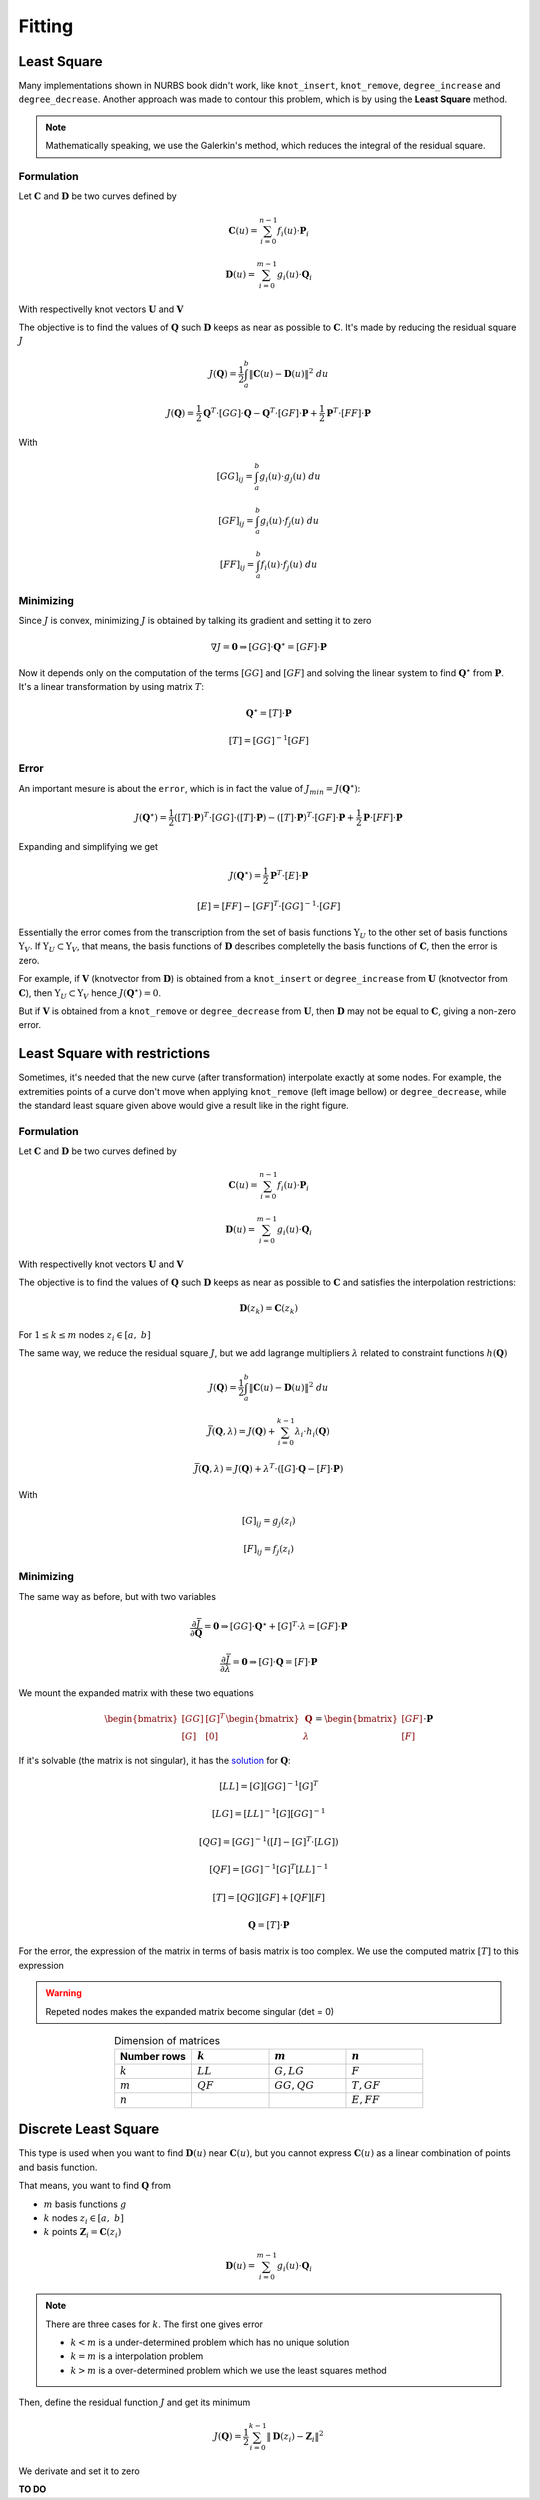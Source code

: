 
=======
Fitting
=======


---------------
Least Square
---------------

Many implementations shown in NURBS book didn't work, like ``knot_insert``, ``knot_remove``, ``degree_increase`` and ``degree_decrease``.
Another approach was made to contour this problem, which is by using the **Least Square** method.

.. note::
    Mathematically speaking, we use the Galerkin's method, which reduces the integral of the residual square.

Formulation
-----------

Let :math:`\mathbf{C}` and :math:`\mathbf{D}` be two curves defined by

.. math::
    \mathbf{C}(u) = \sum_{i=0}^{n-1} f_{i}(u) \cdot \mathbf{P}_i

.. math::
    \mathbf{D}(u) = \sum_{i=0}^{m-1} g_{i}(u) \cdot \mathbf{Q}_i

With respectivelly knot vectors :math:`\mathbf{U}` and :math:`\mathbf{V}`

The objective is to find the values of :math:`\mathbf{Q}` such :math:`\mathbf{D}` keeps as near as possible to :math:`\mathbf{C}`.
It's made by reducing the residual square :math:`J`

.. math::
    J\left(\mathbf{Q}\right) = \dfrac{1}{2}\int_{a}^{b} \|\mathbf{C}(u)-\mathbf{D}(u)\|^2 \ du

.. math::
    J\left(\mathbf{Q}\right) = \dfrac{1}{2}\mathbf{Q}^{T} \cdot \left[GG\right] \cdot \mathbf{Q} - \mathbf{Q}^{T} \cdot \left[GF\right] \cdot \mathbf{P} + \dfrac{1}{2}\mathbf{P}^{T} \cdot \left[FF\right] \cdot \mathbf{P}

With 

.. math::
    \left[GG\right]_{ij} = \int_{a}^{b} g_{i}(u) \cdot g_{j}(u) \ du

.. math::
    \left[GF\right]_{ij} = \int_{a}^{b} g_{i}(u) \cdot f_{j}(u) \ du

.. math::
    \left[FF\right]_{ij} = \int_{a}^{b} f_{i}(u) \cdot f_{j}(u) \ du


Minimizing
----------

Since :math:`J` is convex, minimizing :math:`J` is obtained by talking its gradient and setting it to zero

.. math::
    \nabla J = \mathbf{0} \Rightarrow \left[GG\right] \cdot \mathbf{Q}^{\star} = \left[GF\right] \cdot \mathbf{P}

Now it depends only on the computation of the terms :math:`[GG]` and :math:`[GF]` and solving the linear system to find :math:`\mathbf{Q}^{\star}` from :math:`\mathbf{P}`. It's a linear transformation by using matrix :math:`T`:

.. math::
    \mathbf{Q}^{\star} = \left[T\right] \cdot \mathbf{P}

.. math::
    \left[T\right] = \left[GG\right]^{-1}\left[GF\right]

Error
-----

An important mesure is about the ``error``, which is in fact the value of :math:`J_{min} = J\left(\mathbf{Q}^{\star}\right)`:

.. math::
    J\left(\mathbf{Q}^{\star}\right) = \dfrac{1}{2}\left(\left[T\right] \cdot \mathbf{P}\right)^{T} \cdot \left[GG\right] \cdot \left(\left[T\right] \cdot \mathbf{P}\right) -\left(\left[T\right] \cdot \mathbf{P}\right)^{T} \cdot \left[GF\right] \cdot \mathbf{P} + \dfrac{1}{2}\mathbf{P} \cdot \left[FF\right] \cdot \mathbf{P}

Expanding and simplifying we get

.. math::
    J\left(\mathbf{Q}^{\star}\right) = \dfrac{1}{2} \mathbf{P}^{T} \cdot 
    [E] \cdot \mathbf{P}

.. math::
    \left[E\right] = \left[FF\right] - \left[GF\right]^{T} \cdot \left[GG\right]^{-1} \cdot \left[GF\right]

Essentially the error comes from the transcription from the set of basis functions :math:`\ \Upsilon_{U}` to the other set of basis functions :math:`\Upsilon_{V}`. If :math:`\Upsilon_{U} \subset \Upsilon_{V}`, that means, the basis functions of :math:`\mathbf{D}` describes completelly the basis functions of :math:`\mathbf{C}`, then the error is zero.

For example, if :math:`\mathbf{V}` (knotvector from :math:`\mathbf{D}`) is obtained from a ``knot_insert`` or ``degree_increase`` from :math:`\mathbf{U}` (knotvector from :math:`\mathbf{C}`), then :math:`\Upsilon_{U} \subset \Upsilon_{V}` hence :math:`J\left(\mathbf{Q}^{\star}\right) = 0`.

But if :math:`\mathbf{V}` is obtained from a ``knot_remove`` or ``degree_decrease`` from :math:`\mathbf{U}`, then :math:`\mathbf{D}` may not be equal to :math:`\mathbf{C}`, giving a non-zero error.






------------------------------
Least Square with restrictions
------------------------------

Sometimes, it's needed that the new curve (after transformation) interpolate exactly at some nodes. For example, the extremities points of a curve don't move when applying ``knot_remove`` (left image bellow) or ``degree_decrease``, while the standard least square given above would give a result like in the right figure.

|pic1|  |pic2|

.. |pic1| image:: ../img/force_removal_knot.png
   :width: 48%

.. |pic2| image:: ../img/fitting_function.png
   :width: 48%


Formulation
-----------

Let :math:`\mathbf{C}` and :math:`\mathbf{D}` be two curves defined by

.. math::
    \mathbf{C}(u) = \sum_{i=0}^{n-1} f_{i}(u) \cdot \mathbf{P}_i

.. math::
    \mathbf{D}(u) = \sum_{i=0}^{m-1} g_{i}(u) \cdot \mathbf{Q}_i

With respectivelly knot vectors :math:`\mathbf{U}` and :math:`\mathbf{V}`


The objective is to find the values of :math:`\mathbf{Q}` such :math:`\mathbf{D}` keeps as near as possible to :math:`\mathbf{C}` and satisfies the interpolation restrictions:

.. math::
    \mathbf{D}(z_{k}) = \mathbf{C}(z_{k})

For :math:`1 \le k \le m` nodes :math:`z_{i} \in \left[a, \ b\right]`

The same way, we reduce the residual square :math:`J`, but we add lagrange multipliers :math:`\lambda` related to constraint functions :math:`h(\mathbf{Q})`

.. math::
    J\left(\mathbf{Q}\right) = \dfrac{1}{2}\int_{a}^{b} \|\mathbf{C}(u)-\mathbf{D}(u)\|^2 \ du

.. math::
    \bar{J}\left(\mathbf{Q}, \lambda\right) = J\left(\mathbf{Q}\right) + \sum_{i=0}^{k-1}
    \lambda_{i} \cdot h_{i}\left(\mathbf{Q}\right)

.. math::
    \bar{J}\left(\mathbf{Q}, \lambda\right) = J\left(\mathbf{Q}\right) + \lambda^{T} \cdot \left(\left[G\right]\cdot \mathbf{Q} - \left[F\right] \cdot \mathbf{P}\right)

With 

.. math::
    \left[G\right]_{ij} = g_{j}(z_i)

.. math::
    \left[F\right]_{ij} = f_{j}(z_i)


Minimizing
----------

The same way as before, but with two variables

.. math::
    \dfrac{\partial \bar{J}}{\partial \mathbf{Q}} = \mathbf{0} \Rightarrow \left[GG\right] \cdot \mathbf{Q}^{\star} + \left[G\right]^{T} \cdot \lambda = \left[GF\right] \cdot \mathbf{P}

.. math::
    \dfrac{\partial \bar{J}}{\partial \lambda} = \mathbf{0} \Rightarrow \left[G\right] \cdot \mathbf{Q} = \left[F\right] \cdot \mathbf{P}

We mount the expanded matrix with these two equations

.. math::
    \begin{bmatrix}\left[GG\right] & \left[G\right]^{T} \\ \left[G\right] & \left[0\right] \end{bmatrix}\begin{bmatrix}\mathbf{Q}  \\ \lambda \end{bmatrix} = \begin{bmatrix}\left[GF\right]  \\ \left[F\right]  \end{bmatrix} \cdot \mathbf{P}

If it's solvable (the matrix is not singular), it has the `solution <https://mathoverflow.net/questions/365524/solve-linear-system-with-bordered-positive-definite-matrix>`_ for :math:`\mathbf{Q}`:

.. math::
    \left[LL\right] = \left[G\right] \left[GG\right]^{-1}\left[G\right]^{T}

.. math::
    \left[LG\right] = \left[LL\right]^{-1} \left[G\right] \left[GG\right]^{-1}

.. math::
    \left[QG\right] = \left[GG\right]^{-1} \left( \left[I\right] - \left[G\right]^{T}\cdot \left[LG\right]\right)

.. math::
    \left[QF\right] = \left[GG\right]^{-1} \left[G\right]^{T} \left[LL\right]^{-1} 

.. math::
    \left[T\right] = \left[QG\right] \left[GF\right] + \left[QF\right] \left[F\right]

.. math::
    \mathbf{Q} = \left[T\right] \cdot \mathbf{P}

For the error, the expression of the matrix in terms of basis matrix is too complex.
We use the computed matrix :math:`\left[T\right]` to this expression



.. warning::
    Repeted nodes makes the expanded matrix become singular (det = 0)


.. list-table:: Dimension of matrices
    :widths: 20 20 20 20
    :header-rows: 1
    :align: center

    * - Number rows
      - :math:`k`
      - :math:`m`
      - :math:`n`
    * - :math:`k`
      - :math:`LL`
      - :math:`G, LG`
      - :math:`F`
    * - :math:`m`
      - :math:`QF`
      - :math:`GG, QG`
      - :math:`T, GF`
    * - :math:`n`
      - 
      - 
      - :math:`E, FF`



------------------------------
Discrete Least Square
------------------------------

This type is used when you want to find :math:`\mathbf{D}(u)` near :math:`\mathbf{C}(u)`, but you cannot express :math:`\mathbf{C}(u)` as a linear combination of points and basis function.

That means, you want to find :math:`\mathbf{Q}` from

* :math:`m` basis functions :math:`g`
* :math:`k` nodes :math:`z_{i} \in \left[a, \ b\right]`
* :math:`k` points :math:`\mathbf{Z}_{i} = \mathbf{C}(z_i)`

.. math::
    \mathbf{D}(u) = \sum_{i=0}^{m-1} g_{i}(u) \cdot \mathbf{Q}_i

    

.. note::
    There are three cases for :math:`k`. The first one gives error

    * :math:`k < m` is a under-determined problem which has no unique solution
    * :math:`k = m` is a interpolation problem
    * :math:`k > m` is a over-determined problem which we use the least squares method

Then, define the residual function :math:`J` and get its minimum

.. math::
    J\left(\mathbf{Q}\right) = \dfrac{1}{2} \sum_{i=0}^{k-1} \|\mathbf{D}(z_i) - \mathbf{Z}_i\|^2


We derivate and set it to zero



**TO DO**